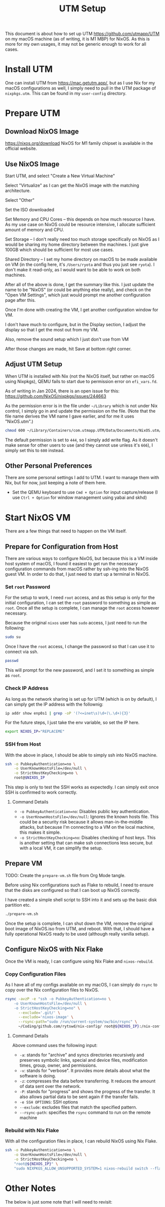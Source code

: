 #+title: UTM Setup

This document is about how to set up UTM https://github.com/utmapp/UTM on my macOS machine (as of writing, it is M1 MBP) for NixOS. As this is more for my own usages, it may not be generic enough to work for all cases.

* Install UTM
One can install UTM from https://mac.getutm.app/, but as I use Nix for my macOS configurations as well, I simply need to pull in the UTM package of ~nixpkgs.utm~. This can be found in my ~user-config~ directory.

* Prepare UTM
** Download NixOS Image
https://nixos.org/download
NixOS for M1 family chipset is available in the official website.
#+DOWNLOADED: screenshot @ 2024-01-14 22:37:40
[[file:Prepare_UTM/2024-01-14_22-37-40_screenshot.png]]

** Use NixOS Image
Start UTM, and select "Create a New Virtual Machine"
#+DOWNLOADED: screenshot @ 2024-01-14 23:02:39
[[file:Prepare_UTM/2024-01-14_23-02-39_screenshot.png]]

Select "Virtualize" as I can get the NixOS image with the matching architecture.
#+DOWNLOADED: screenshot @ 2024-01-14 23:03:32
[[file:Prepare_UTM/2024-01-14_23-03-32_screenshot.png]]

Select "Other"
#+DOWNLOADED: screenshot @ 2024-01-14 23:04:45
[[file:Prepare_UTM/2024-01-14_23-04-45_screenshot.png]]

Set the ISO downloaded
#+DOWNLOADED: screenshot @ 2024-01-14 23:05:51
[[file:Prepare_UTM/2024-01-14_23-05-51_screenshot.png]]

Set Memory and CPU Cores -- this depends on how much resource I have. As my use case on NixOS could be resource intensive, I allocate sufficient amount of memory and CPU.
#+DOWNLOADED: screenshot @ 2024-01-14 23:08:03
[[file:Prepare_UTM/2024-01-14_23-08-03_screenshot.png]]

Set Storage -- I don't really need too much storage specifically on NixOS as I would be sharing my home directory between the machines. I just give 100GB which should be sufficient for most use cases.
#+DOWNLOADED: screenshot @ 2024-01-14 23:12:47
[[file:Prepare_UTM/2024-01-14_23-12-47_screenshot.png]]


Shared Directory -- I set my home directory on macOS to be made available on VM (in the config here, it's ~/Users/ryota~ and thus you just see ~ryota~). I don't make it read-only, as I would want to be able to work on both machines.
#+DOWNLOADED: screenshot @ 2024-01-14 23:14:17
[[file:Prepare_UTM/2024-01-14_23-14-17_screenshot.png]]

After all of the above is done, I get the summary like this. I just update the name to be "NixOS" (or could be anything else really), and check on the "Open VM Settings", which just would prompt me another configuration page after this.
#+DOWNLOADED: screenshot @ 2024-01-14 23:17:18
[[file:Prepare_UTM/2024-01-14_23-17-18_screenshot.png]]

Once I'm done with creating the VM, I get another configuration window for VM.
#+DOWNLOADED: screenshot @ 2024-01-14 23:18:18
[[file:Prepare_UTM/2024-01-14_23-18-18_screenshot.png]]

I don't have much to configure, but in the Display section, I adjust the display so that I get the most out from my VM.
#+DOWNLOADED: screenshot @ 2024-01-16 11:07:12
[[file:Prepare_UTM/2024-01-16_11-07-12_screenshot.png]]


Also, remove the sound setup which I just don't use from VM
#+DOWNLOADED: screenshot @ 2024-01-14 23:24:41
[[file:Prepare_UTM/2024-01-14_23-24-41_screenshot.png]]

After those changes are made, hit Save at bottom right corner.

** Adjust UTM Setup
When UTM is installed with Nix (not the NixOS itself, but rather on macOS using Nixpkgs), QEMU fails to start due to permission error on ~efi_vars.fd~.
#+DOWNLOADED: screenshot @ 2024-01-14 23:26:39
[[file:Prepare_UTM/2024-01-14_23-26-39_screenshot.png]]

As of writing in Jan 2024, there is an open issue for this:
https://github.com/NixOS/nixpkgs/issues/244663

As the permission error is in the file under ~~/Library~ which is not under Nix control, I simply go in and update the permission on the file. (Note that the file name derives the VM name I gave earlier, and for me it uses "NixOS.utm".)
#+begin_src bash
  chmod 600 ~/Library/Containers/com.utmapp.UTM/Data/Documents/NixOS.utm/Data/efi_vars.fd
#+end_src

The default permission is set to ~444~, so I simply add write flag. As it doesn't make sense for other users to use (and they cannot use unless it's ~666~), I simply set this to ~600~ instead.

** Other Personal Preferences
There are some personal settings I add to UTM. I want to manage them with Nix, but for now, just keeping a note of them here.

- Set the QEMU keyboard to use ~Cmd + Option~ for input capture/release (I use ~Ctrl + Option~ for window management using yabai and skhd)


* Start NixOS VM
There are a few things that need to happen on the VM itself.

** Prepare for Configuration from Host
There are various ways to configure NixOS, but because this is a VM inside host system of macOS, I found it easiest to get run the necessary configuration commands from macOS rather by ssh-ing into the NixOS guest VM.
In order to do that, I just need to start up a terminal in NixOS.

*** Set ~root~ Password
For the setup to work, I need ~root~ access, and as this setup is only for the initial configuration, I can set the ~root~ password to something as simple as ~root~. Once all the setup is complete, I can manage the ~root~ access however necessary.

Because the original ~nixos~ user has ~sudo~ access, I just need to run the following:
#+begin_src bash
  sudo su
#+end_src

Once I have the ~root~ access, I change the password so that I can use it to connect via ssh.
#+begin_src bash
  passwd
#+end_src
This will prompt for the new password, and I set it to something as simple as ~root~.

*** Check IP Address
As long as the network sharing is set up for UTM (which is on by default), I can simply get the IP address with the follownig:
#+begin_src bash
  ip addr show enp0s1 | grep -oP '(?<=inet\s)\d+(\.\d+){3}'
#+end_src

For the future steps, I just take the env variable, so set the IP here.
#+begin_src bash
  export NIXOS_IP="REPLACEME"
#+end_src

*** SSH from Host
With the above in place, I should be able to simply ssh into NixOS machine.
#+begin_src bash
  ssh -o PubkeyAuthentication=no \
      -o UserKnownHostsFile=/dev/null \
      -o StrictHostKeyChecking=no \
      root@$NIXOS_IP
#+end_src
This step is only to test the SSH works as expectedly. I can simply exit once SSH is confirmed to work correctly.

**** Command Details
- ~-o PubkeyAuthentication=no~: Disables public key authentication.
- ~-o UserKnownHostsFile=/dev/null~: Ignores the known hosts file. This could be a security risk because it allows man-in-the-middle attacks, but because I'm connecting to a VM on the local machine, this makes it simple.
- ~-o StrictHostKeyChecking=no~: Disables checking of host keys. This is another setting that can make ssh connections less secure, but with a local VM, it can simplify the setup.


** Prepare VM
TODO: Create the ~prepare-vm.sh~ file from Org Mode tangle. 

Before using Nix configurations such as Flake to rebuild, I need to ensure that the disks are configured so that I can boot up NixOS correctly.

I have created a simple shell script to SSH into it and sets up the basic disk partition etc.
#+begin_src bash
  ./prepare-vm.sh
#+end_src

Once the setup is complete, I can shut down the VM, remove the original boot image of NixOS.iso from UTM, and reboot. With that, I should have a fully operational NixOS ready to be used (although really vanilla setup).

** Configure NixOS with Nix Flake
Once the VM is ready, I can configure using Nix Flake and ~nixos-rebuild~.

*** Copy Configuration Files
As I have all of my configs available on my macOS, I can simply do ~rsync~ to copy over the Nix configuration files to NixOS.
#+begin_src bash
  rsync -avzP -e "ssh -o PubkeyAuthentication=no \
      -o UserKnownHostsFile=/dev/null \
      -o StrictHostKeyChecking=no" \
        --exclude='.git/' \
        --exclude='nixos-image' \
        --rsync-path="sudo /run/current-system/sw/bin/rsync" \
        ~/Coding/github.com/rytswd/nix-config/ root@${NIXOS_IP}:/nix-config
#+end_src

**** Command Details
Above command uses the following input:
- ~-a~: stands for "archive" and syncs directories recursively and preserves symbolic links, special and device files, modification times, group, owner, and permissions.
- ~-v~: stands for "verbose". It provides more details about what the software is doing.
- ~-z~: compresses the data before transferring. It reduces the amount of data sent over the network.
- ~-P~: stands for "progress" and shows the progress of the transfer. It also allows partial data to be sent again if the transfer fails.
- ~-e SSH OPTIONS~: SSH options
- ~--exclude~: excludes files that match the specified pattern.
- ~--rsync-path~: specifies the ~rsync~ command to run on the remote machine


*** Rebuild with Nix Flake
With all the configuration files in place, I can rebuild NixOS using Nix Flake.
#+begin_src bash
  ssh -o PubkeyAuthentication=no \
      -o UserKnownHostsFile=/dev/null \
      -o StrictHostKeyChecking=no \
      "root@${NIXOS_IP}" \
      "sudo NIXPKGS_ALLOW_UNSUPPORTED_SYSTEM=1 nixos-rebuild switch --flake \"/nix-config#rytswd-mbp-2021-utm\""
#+end_src

* Other Notes
The below is just some note that I will need to revisit:

- At some point I got the networking issue where I couldn't connect to internet from my guest NixOS. I updated the network setting to bridged, which seemed to do the trick. Not sure what's actually caused it, though, because it was working with the default network setup.
- Even with spice-vdagent, the display resolution didn't get updated when UTM window was resized -- it seems to have been fixed after restart of the host system?
- rebuild doesn't always update dconf setup; only when a full rebuild is triggered due to the configuration change
- I need to use env var for LIBGL even when graphics acceleration is set up from the host


